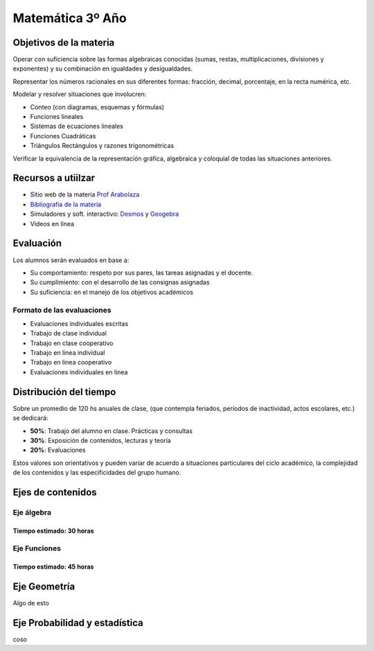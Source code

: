 .. title: Planificación anual Matemática 3º
.. slug: plan-matematica3-2020
.. date: 2020-01-14 14:49:05 UTC-03:00
.. tags: plan, plan-matematica3
.. category: 
.. link: 
.. description: 
.. type: text
.. hidetitle: true

*****************
Matemática 3º Año
*****************

Objetivos de la materia
=======================

Operar con suficiencia sobre las formas algebraicas conocidas (sumas,
restas, multiplicaciones, divisiones y exponentes) y su combinación en
igualdades y desigualdades.

Representar los números racionales en sus diferentes formas:
fracción, decimal, porcentaje, en la recta numérica, etc.

Modelar y resolver situaciones que involucren:

- Conteo (con diagramas, esquemas y fórmulas)
- Funciones lineales
- Sistemas de ecuaciones lineales
- Funciones Cuadráticas
- Triángulos Rectángulos y razones trigonométricas

Verificar la equivalencia de la representación gráfica, algebraica
y coloquial de todas las situaciones anteriores.

Recursos a utiilzar
===================

- Sitio web de la materia `Prof Arabolaza <https://farabolaza.github.io/>`_ 
- `Bibliografia de la materia <link://slug/bib-matematica3-2020>`_
- Simuladores y soft. interactivo: `Desmos <https://www.desmos.com/>`_ y `Geogebra <https://www.geogebra.org/>`_  
- Videos en línea

Evaluación
==========

Los alumnos serán evaluados en base a: 

- Su comportamiento: respeto por sus pares, las tareas asignadas y el docente.
- Su cumplimiento: con el desarrollo de las consignas asignadas
- Su suficiencia: en el manejo de los objetivos académicos

Formato de las evaluaciones
---------------------------

- Evaluaciones individuales escritas 
- Trabajo de clase individual
- Trabajo en clase cooperativo
- Trabajo en linea individual
- Trabajo en linea cooperativo
- Evaluaciones individuales en linea

Distribución del tiempo
=======================

Sobre un promedio de 120 hs anuales de clase, (que contempla feriados, 
períodos de inactividad, actos escolares, etc.) se dedicará:

- **50%**: Trabajo del alumno en clase. Prácticas y consultas
- **30%**: Exposición de contenidos, lecturas y teoría
- **20%**: Evaluaciones

Estos valores son orientativos y pueden variar de acuerdo a situaciones
particulares del ciclo académico, la complejidad de los contenidos y las
especificidades del grupo humano.

Ejes de contenidos
==================

.. raw:: html

	<br />

Eje álgebra
-----------

Tiempo estimado: 30 horas
^^^^^^^^^^^^^^^^^^^^^^^^^

.. raw:: html

	<br />
	<ul class="nav nav-tabs" id="tab1" role="tablist"> 
	  <li class="nav-item">
	    <a class="nav-link active" id="fc-tab" data-toggle="tab" data-target="#funciones_contenidos" role="tab" >Contenidos</a>
	  </li>
	  
	  <li class="nav-item">
	    <a class="nav-link" id="fo-tab" data-toggle="tab" data-target="#funciones_ojbetivos" role="tab" >Objetivos</a>
	  </li>
	  
	  <li class="nav-item">
	    <a class="nav-link" id="actvidades-tab" data-toggle="tab" data-target="#funciones_actividades" role="tab">Actividades</a>
	  </li>
	  
	  <li class="nav-item">
	  	<a  class="nav-link" id="fh-tab" data-toggle="tab" data-target="#funciones_horas" role="tab">Horas</a>
	  </li>
	</ul>
	<div class="tab-content">
	  <div class="tab-pane fade in active" id="funciones_contenidos" role="tabpanel">
	  Contenidos del eje funciones</div>
	  <div class="tab-pane fade" id="funciones_ojbetivos" role="tabpanel">
	  Objetivos del eje funciones</div>
	  <div class="tab-pane fade" id="funciones_actividades" role="tabpanel">
	  Actividades del eje funciones</div>
	  <div class="tab-pane fade" id="funciones_horas" role="tabpanel">
	  Horas del eje funciones</div>
	</div>

	<br />


Eje Funciones
-------------
Tiempo estimado: 45 horas
^^^^^^^^^^^^^^^^^^^^^^^^^

.. raw:: html

	<br />
	<ul class="nav nav-tabs" id="myTab2" role="tablist">
	 <li class="nav-item">
	    <a class="nav-link active" id="home-tab" data-toggle="tab" data-target="#b1" role="tab" aria-controls="home" aria-selected="true">Home</a>
	  </li>
	  <li class="nav-item">
	    <a class="nav-link" id="profile-tab" data-toggle="tab" data-target="#b2" role="tab" aria-controls="profile" aria-selected="false">Profile</a>
	  </li>
	  <li class="nav-item">
	    <a class="nav-link" id="contact-tab" data-toggle="tab" data-target="#b3" role="tab" aria-controls="contact" aria-selected="false">Contact</a>
	 </li>
	</ul>
	<div class="tab-content" id="myTabContent2">
	  <div class="tab-pane fade show active" id="b1" role="tabpanel" aria-labelledby="1-tab">..1.</div>
	  <div class="tab-pane fade" id="b2" role="tabpanel" aria-labelledby="2-tab">..2.</div>
	  <div class="tab-pane fade" id="b3" role="tabpanel" aria-labelledby="3-tab">..3.</div>
	</div>
	<br />

.. raw:: html

    <button class="btn btn-success" data-toggle="collapse" data-target="#demo1">Solución</button>

    <div id="demo1" class="collapse">
    la concha de tu madre allboys....
    </div>
	
Eje Geometría
=============

Algo de esto

Eje Probabilidad y estadística
==============================

coso

